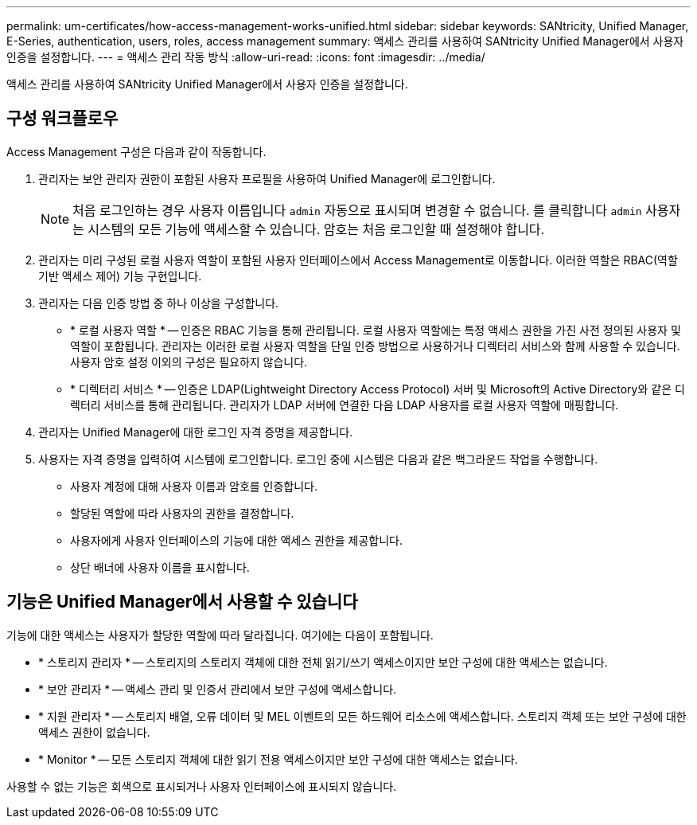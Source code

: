 ---
permalink: um-certificates/how-access-management-works-unified.html 
sidebar: sidebar 
keywords: SANtricity, Unified Manager, E-Series, authentication, users, roles, access management 
summary: 액세스 관리를 사용하여 SANtricity Unified Manager에서 사용자 인증을 설정합니다. 
---
= 액세스 관리 작동 방식
:allow-uri-read: 
:icons: font
:imagesdir: ../media/


[role="lead"]
액세스 관리를 사용하여 SANtricity Unified Manager에서 사용자 인증을 설정합니다.



== 구성 워크플로우

Access Management 구성은 다음과 같이 작동합니다.

. 관리자는 보안 관리자 권한이 포함된 사용자 프로필을 사용하여 Unified Manager에 로그인합니다.
+
[NOTE]
====
처음 로그인하는 경우 사용자 이름입니다 `admin` 자동으로 표시되며 변경할 수 없습니다. 를 클릭합니다 `admin` 사용자는 시스템의 모든 기능에 액세스할 수 있습니다. 암호는 처음 로그인할 때 설정해야 합니다.

====
. 관리자는 미리 구성된 로컬 사용자 역할이 포함된 사용자 인터페이스에서 Access Management로 이동합니다. 이러한 역할은 RBAC(역할 기반 액세스 제어) 기능 구현입니다.
. 관리자는 다음 인증 방법 중 하나 이상을 구성합니다.
+
** * 로컬 사용자 역할 * -- 인증은 RBAC 기능을 통해 관리됩니다. 로컬 사용자 역할에는 특정 액세스 권한을 가진 사전 정의된 사용자 및 역할이 포함됩니다. 관리자는 이러한 로컬 사용자 역할을 단일 인증 방법으로 사용하거나 디렉터리 서비스와 함께 사용할 수 있습니다. 사용자 암호 설정 이외의 구성은 필요하지 않습니다.
** * 디렉터리 서비스 * -- 인증은 LDAP(Lightweight Directory Access Protocol) 서버 및 Microsoft의 Active Directory와 같은 디렉터리 서비스를 통해 관리됩니다. 관리자가 LDAP 서버에 연결한 다음 LDAP 사용자를 로컬 사용자 역할에 매핑합니다.


. 관리자는 Unified Manager에 대한 로그인 자격 증명을 제공합니다.
. 사용자는 자격 증명을 입력하여 시스템에 로그인합니다. 로그인 중에 시스템은 다음과 같은 백그라운드 작업을 수행합니다.
+
** 사용자 계정에 대해 사용자 이름과 암호를 인증합니다.
** 할당된 역할에 따라 사용자의 권한을 결정합니다.
** 사용자에게 사용자 인터페이스의 기능에 대한 액세스 권한을 제공합니다.
** 상단 배너에 사용자 이름을 표시합니다.






== 기능은 Unified Manager에서 사용할 수 있습니다

기능에 대한 액세스는 사용자가 할당한 역할에 따라 달라집니다. 여기에는 다음이 포함됩니다.

* * 스토리지 관리자 * -- 스토리지의 스토리지 객체에 대한 전체 읽기/쓰기 액세스이지만 보안 구성에 대한 액세스는 없습니다.
* * 보안 관리자 * -- 액세스 관리 및 인증서 관리에서 보안 구성에 액세스합니다.
* * 지원 관리자 * -- 스토리지 배열, 오류 데이터 및 MEL 이벤트의 모든 하드웨어 리소스에 액세스합니다. 스토리지 객체 또는 보안 구성에 대한 액세스 권한이 없습니다.
* * Monitor * -- 모든 스토리지 객체에 대한 읽기 전용 액세스이지만 보안 구성에 대한 액세스는 없습니다.


사용할 수 없는 기능은 회색으로 표시되거나 사용자 인터페이스에 표시되지 않습니다.

